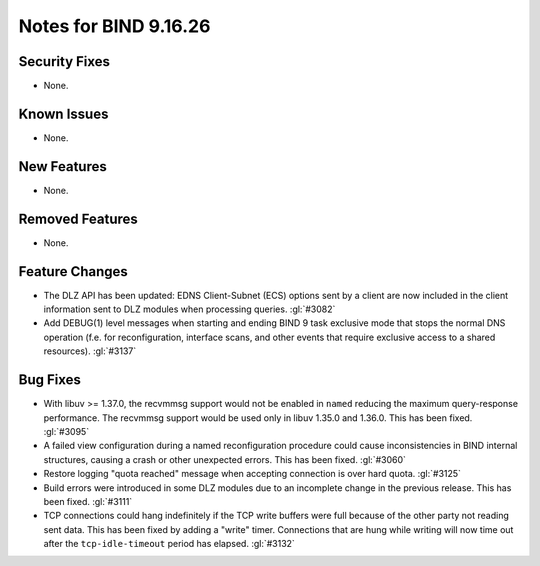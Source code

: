 .. Copyright (C) Internet Systems Consortium, Inc. ("ISC")
..
.. SPDX-License-Identifier: MPL-2.0
..
.. This Source Code Form is subject to the terms of the Mozilla Public
.. License, v. 2.0.  If a copy of the MPL was not distributed with this
.. file, you can obtain one at https://mozilla.org/MPL/2.0/.
..
.. See the COPYRIGHT file distributed with this work for additional
.. information regarding copyright ownership.

Notes for BIND 9.16.26
----------------------

Security Fixes
~~~~~~~~~~~~~~

- None.

Known Issues
~~~~~~~~~~~~

- None.

New Features
~~~~~~~~~~~~

- None.

Removed Features
~~~~~~~~~~~~~~~~

- None.

Feature Changes
~~~~~~~~~~~~~~~

- The DLZ API has been updated: EDNS Client-Subnet (ECS) options sent
  by a client are now included in the client information sent to DLZ
  modules when processing queries. :gl:`#3082`

- Add DEBUG(1) level messages when starting and ending BIND 9 task exclusive mode
  that stops the normal DNS operation (f.e. for reconfiguration, interface
  scans, and other events that require exclusive access to a shared resources).
  :gl:`#3137`

Bug Fixes
~~~~~~~~~

- With libuv >= 1.37.0, the recvmmsg support would not be enabled in ``named``
  reducing the maximum query-response performance.  The recvmmsg support would
  be used only in libuv 1.35.0 and 1.36.0.  This has been fixed.  :gl:`#3095`

- A failed view configuration during a named reconfiguration procedure could
  cause inconsistencies in BIND internal structures, causing a crash or other
  unexpected errors.  This has been fixed.  :gl:`#3060`

- Restore logging "quota reached" message when accepting connection is over
  hard quota.  :gl:`#3125`

- Build errors were introduced in some DLZ modules due to an incomplete
  change in the previous release. This has been fixed. :gl:`#3111`

- TCP connections could hang indefinitely if the TCP write buffers
  were full because of the other party not reading sent data.  This has
  been fixed by adding a "write" timer. Connections that are hung
  while writing will now time out after the ``tcp-idle-timeout`` period
  has elapsed. :gl:`#3132`
